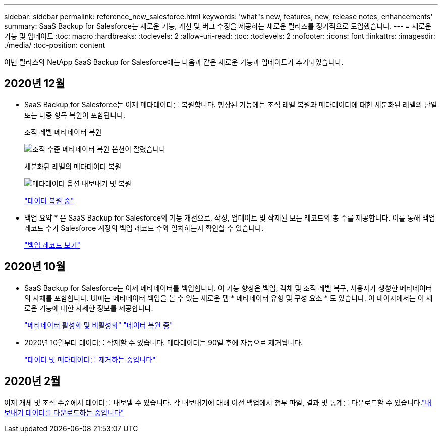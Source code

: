 ---
sidebar: sidebar 
permalink: reference_new_salesforce.html 
keywords: 'what"s new, features, new, release notes, enhancements' 
summary: SaaS Backup for Salesforce는 새로운 기능, 개선 및 버그 수정을 제공하는 새로운 릴리즈를 정기적으로 도입했습니다. 
---
= 새로운 기능 및 업데이트
:toc: macro
:hardbreaks:
:toclevels: 2
:allow-uri-read: 
:toc: 
:toclevels: 2
:nofooter: 
:icons: font
:linkattrs: 
:imagesdir: ./media/
:toc-position: content


[role="lead"]
이번 릴리스의 NetApp SaaS Backup for Salesforce에는 다음과 같은 새로운 기능과 업데이트가 추가되었습니다.



== 2020년 12월

* SaaS Backup for Salesforce는 이제 메타데이터를 복원합니다. 향상된 기능에는 조직 레벨 복원과 메타데이터에 대한 세분화된 레벨의 단일 또는 다중 항목 복원이 포함됩니다.
+
조직 레벨 메타데이터 복원

+
image:org_level_restore_metadata_option_cropped.png["조직 수준 메타데이터 복원 옵션이 잘렸습니다"]

+
세분화된 레벨의 메타데이터 복원

+
image:restore_options_export-restore_metadata.png["메타데이터 옵션 내보내기 및 복원"]

+
link:task_managing_restores.html["데이터 복원 중"]

* 백업 요약 * 은 SaaS Backup for Salesforce의 기능 개선으로, 작성, 업데이트 및 삭제된 모든 레코드의 총 수를 제공합니다. 이를 통해 백업 레코드 수가 Salesforce 계정의 백업 레코드 수와 일치하는지 확인할 수 있습니다.
+
link:task_viewing_backup_records.html["백업 레코드 보기"]





== 2020년 10월

* SaaS Backup for Salesforce는 이제 메타데이터를 백업합니다. 이 기능 향상은 백업, 객체 및 조직 레벨 복구, 사용자가 생성한 메타데이터의 지체를 포함합니다. UI에는 메타데이터 백업을 볼 수 있는 새로운 탭 * 메타데이터 유형 및 구성 요소 * 도 있습니다. 이 페이지에서는 이 새로운 기능에 대한 자세한 정보를 제공합니다.
+
link:task_enable_disable_metadata_backups.html["메타데이터 활성화 및 비활성화"]
link:task_managing_restores.html["데이터 복원 중"]

* 2020년 10월부터 데이터를 삭제할 수 있습니다. 메타데이터는 90일 후에 자동으로 제거됩니다.
+
link:task_purging_data_&_metadata.html["데이터 및 메타데이터를 제거하는 중입니다"]





== 2020년 2월

이제 개체 및 조직 수준에서 데이터를 내보낼 수 있습니다. 각 내보내기에 대해 이전 백업에서 첨부 파일, 결과 및 통계를 다운로드할 수 있습니다.link:task_downloading_export_data.html["내보내기 데이터를 다운로드하는 중입니다"]

